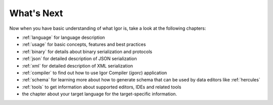 ****************
  What's Next
****************

Now when you have basic understanding of what Igor is, take a look at the following chapters:

* :ref:`language` for language description
* :ref:`usage` for basic concepts, features and best practices
* :ref:`binary` for details about binary serialization and protocols
* :ref:`json` for detailed description of JSON serialization
* :ref:`xml` for detailed description of XML serialization
* :ref:`compiler` to find out how to use Igor Compiler (*igorc*) application
* :ref:`schema` for learning more about how to generate schema that can be used by data editors like :ref:`hercules`
* :ref:`tools` to get information about supported editors, IDEs and related tools
* the chapter about your target language for the target-specific information.
